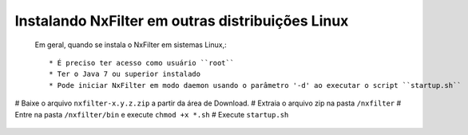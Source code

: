 Instalando NxFilter em outras distribuições Linux
------------------------------------------------


 Em geral, quando se instala o NxFilter em sistemas Linux,::

  * É preciso ter acesso como usuário ``root``
  * Ter o Java 7 ou superior instalado
  * Pode iniciar NxFilter em modo daemon usando o parâmetro '-d' ao executar o script ``startup.sh``

# Baixe o arquivo ``nxfilter-x.y.z.zip`` a partir da área de Download.
# Extraia o arquivo zip na pasta ``/nxfilter``
# Entre na pasta ``/nxfilter/bin`` e execute ``chmod +x *.sh``
# Execute ``startup.sh``

 .. image:: /images/linux_startup.png
